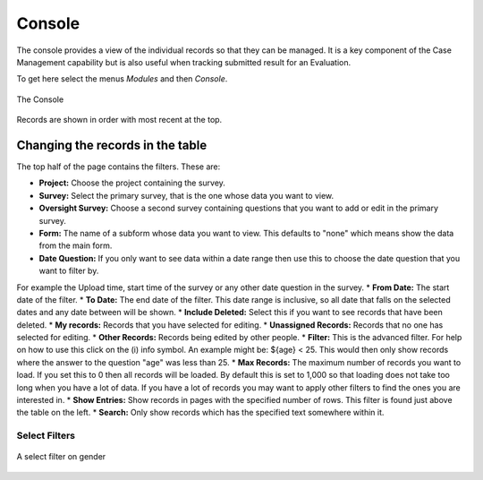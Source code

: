Console
=======

The console provides a view of the individual records so that they can be managed.  It is a key component of the Case Management 
capability but is also useful when tracking
submitted result for an Evaluation. 

To get here select the menus *Modules* and then *Console*.

.. figure::  _images/console.jpg
   :align:   center

   The Console
   
Records are shown in order with most recent at the top.  
   
Changing the records in the table
---------------------------------

The top half of the page contains the filters.  These are:

* **Project:** Choose the project containing the survey.
* **Survey:** Select the primary survey, that is the one whose data you want to view.
* **Oversight Survey:** Choose a second survey containing questions that you want to add or edit in the primary survey.
* **Form:** The name of a subform whose data you want to view.  This defaults to "none" which means show the data from the main form.
* **Date Question:** If you only want to see data within a date range then use this to choose the date question that you want to filter by.  
For example the Upload time, start time of the survey or any other date question in the survey.
* **From Date:** The start date of the filter.
* **To Date:** The end date of the filter. This date range is inclusive, so all date that falls on the selected dates and any
date between will be shown.
* **Include Deleted:** Select this if you want to see records that have been deleted.
* **My records:** Records that you have selected for editing.
* **Unassigned Records:** Records that no one has selected for editing.
* **Other Records:** Records being edited by other people.
* **Filter:** This is the advanced filter. For help on how to use this click on the (i) info symbol.  An example might be: ${age} < 25.  This would then only show records where the answer to the question "age" was less than 25.
* **Max Records:** The maximum number of records you want to load.  If you set this to 0 then all records will be loaded.  By default this is set
to 1,000 so that loading does not take too long when you have a lot of data.  If you have a lot of records you may want to apply other 
filters to find the ones you are interested in.
* **Show Entries:** Show records in pages with the specified number of rows.  This filter is found just above the table on the left.
* **Search:** Only show records which has the specified text somewhere within it.

Select Filters
++++++++++++++

.. figure::  _images/filter.jpg
   :align:   center

   A select filter on gender


